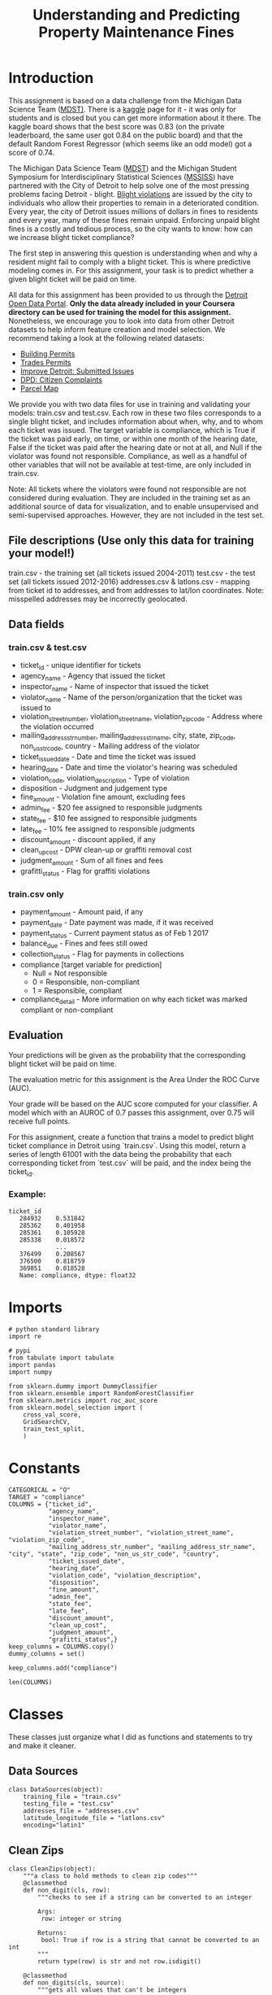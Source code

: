 #+TITLE: Understanding and Predicting Property Maintenance Fines

* Introduction
This assignment is based on a data challenge from the Michigan Data Science Team ([[http://midas.umich.edu/mdst/][MDST)]]. There is a [[https://inclass.kaggle.com/c/detroit-blight-ticket-compliance][kaggle]] page for it - it was only for students and is closed but you can get more information about it there. The kaggle board shows that the best score was 0.83 (on the private leaderboard, the same user got 0.84 on the public board) and that the default Random Forest Regressor (which seems like an odd model) got a score of 0.74.

The Michigan Data Science Team ([[http://midas.umich.edu/mdst/][MDST]]) and the Michigan Student Symposium for Interdisciplinary Statistical Sciences ([[https://sites.lsa.umich.edu/mssiss/][MSSISS]]) have partnered with the City of Detroit to help solve one of the most pressing problems facing Detroit - blight. [[http://www.detroitmi.gov/How-Do-I/Report/Blight-Complaint-FAQs][Blight violations]] are issued by the city to individuals who allow their properties to remain in a deteriorated condition. Every year, the city of Detroit issues millions of dollars in fines to residents and every year, many of these fines remain unpaid. Enforcing unpaid blight fines is a costly and tedious process, so the city wants to know: how can we increase blight ticket compliance?

The first step in answering this question is understanding when and why a resident might fail to comply with a blight ticket. This is where predictive modeling comes in. For this assignment, your task is to predict whether a given blight ticket will be paid on time.

All data for this assignment has been provided to us through the [[https://data.detroitmi.gov/][Detroit Open Data Portal]]. **Only the data already included in your Coursera directory can be used for training the model for this assignment.** Nonetheless, we encourage you to look into data from other Detroit datasets to help inform feature creation and model selection. We recommend taking a look at the following related datasets:

 - [[https://data.detroitmi.gov/Property-Parcels/Building-Permits/xw2a-a7tf][Building Permits]]
 - [[https://data.detroitmi.gov/Property-Parcels/Trades-Permits/635b-dsgv][Trades Permits]]
 - [[https://data.detroitmi.gov/Government/Improve-Detroit-Submitted-Issues/fwz3-w3yn][Improve Detroit: Submitted Issues]]
 - [[https://data.detroitmi.gov/Public-Safety/DPD-Citizen-Complaints-2016/kahe-efs3][DPD: Citizen Complaints]]
 - [[https://data.detroitmi.gov/Property-Parcels/Parcel-Map/fxkw-udwf][Parcel Map]]

We provide you with two data files for use in training and validating your models: train.csv and test.csv. Each row in these two files corresponds to a single blight ticket, and includes information about when, why, and to whom each ticket was issued. The target variable is compliance, which is True if the ticket was paid early, on time, or within one month of the hearing date, False if the ticket was paid after the hearing date or not at all, and Null if the violator was found not responsible. Compliance, as well as a handful of other variables that will not be available at test-time, are only included in train.csv.

Note: All tickets where the violators were found not responsible are not considered during evaluation. They are included in the training set as an additional source of data for visualization, and to enable unsupervised and semi-supervised approaches. However, they are not included in the test set.

** File descriptions (Use only this data for training your model!)
 
     train.csv - the training set (all tickets issued 2004-2011)
     test.csv - the test set (all tickets issued 2012-2016)
     addresses.csv & latlons.csv - mapping from ticket id to addresses, and from addresses to lat/lon coordinates. 
      Note: misspelled addresses may be incorrectly geolocated.
 
** Data fields
*** train.csv & test.csv
 
    - ticket_id - unique identifier for tickets
    - agency_name - Agency that issued the ticket
    - inspector_name - Name of inspector that issued the ticket
    - violator_name - Name of the person/organization that the ticket was issued to
    - violation_street_number, violation_street_name, violation_zip_code - Address where the violation occurred
    - mailing_address_str_number, mailing_address_str_name, city, state, zip_code, non_us_str_code, country - Mailing address of the violator
    - ticket_issued_date - Date and time the ticket was issued
    - hearing_date - Date and time the violator's hearing was scheduled
    - violation_code, violation_description - Type of violation
    - disposition - Judgment and judgement type
    - fine_amount - Violation fine amount, excluding fees
    - admin_fee - $20 fee assigned to responsible judgments
    - state_fee - $10 fee assigned to responsible judgments
    - late_fee - 10% fee assigned to responsible judgments
    - discount_amount - discount applied, if any
    - clean_up_cost - DPW clean-up or graffiti removal cost
    - judgment_amount - Sum of all fines and fees
    - grafitti_status - Flag for graffiti violations
     
*** train.csv only

    - payment_amount - Amount paid, if any
    - payment_date - Date payment was made, if it was received
    - payment_status - Current payment status as of Feb 1 2017
    - balance_due - Fines and fees still owed
    - collection_status - Flag for payments in collections
    - compliance [target variable for prediction] 
      -  Null = Not responsible
      -  0 = Responsible, non-compliant
      -  1 = Responsible, compliant
    - compliance_detail - More information on why each ticket was marked compliant or non-compliant

** Evaluation

Your predictions will be given as the probability that the corresponding blight ticket will be paid on time.

The evaluation metric for this assignment is the Area Under the ROC Curve (AUC). 

Your grade will be based on the AUC score computed for your classifier. A model which with an AUROC of 0.7 passes this assignment, over 0.75 will receive full points.

For this assignment, create a function that trains a model to predict blight ticket compliance in Detroit using `train.csv`. Using this model, return a series of length 61001 with the data being the probability that each corresponding ticket from `test.csv` will be paid, and the index being the ticket_id.
 
*** Example:
#+BEGIN_EXAMPLE
     ticket_id
        284932    0.531842
        285362    0.401958
        285361    0.105928
        285338    0.018572
                  ...
        376499    0.208567
        376500    0.818759
        369851    0.018528
        Name: compliance, dtype: float32
#+END_EXAMPLE

* Imports

#+BEGIN_SRC ipython :session blight :results none
# python standard library
import re

# pypi
from tabulate import tabulate
import pandas
import numpy

from sklearn.dummy import DummyClassifier
from sklearn.ensemble import RandomForestClassifier
from sklearn.metrics import roc_auc_score
from sklearn.model_selection import (
    cross_val_score,
    GridSearchCV,
    train_test_split,
    )
#+END_SRC

* Constants

#+BEGIN_SRC ipython :session blight :results none
CATEGORICAL = "O"
TARGET = "compliance"
COLUMNS = {"ticket_id",
           "agency_name",
           "inspector_name",
           "violator_name",
           "violation_street_number", "violation_street_name", "violation_zip_code",
           "mailing_address_str_number", "mailing_address_str_name", "city", "state", "zip_code", "non_us_str_code", "country",
           "ticket_issued_date",
           "hearing_date",
           "violation_code", "violation_description",
           "disposition",
           "fine_amount",
           "admin_fee",
           "state_fee",
           "late_fee",
           "discount_amount",
           "clean_up_cost",
           "judgment_amount",
           "grafitti_status",}
keep_columns = COLUMNS.copy()
dummy_columns = set()
#+END_SRC

#+BEGIN_SRC ipython :session blight :results none
keep_columns.add("compliance")
#+END_SRC

#+BEGIN_SRC ipython :session blight
len(COLUMNS)
#+END_SRC

#+RESULTS:
: 27

* Classes
  These classes just organize what I did as functions and statements to try and make it cleaner.
** Data Sources
#+BEGIN_SRC ipython :session blight :results none
class DataSources(object):
    training_file = "train.csv"
    testing_file = "test.csv"
    addresses_file = "addresses.csv"
    latitude_longitude_file = "latlons.csv"
    encoding="latin1"
#+END_SRC
** Clean Zips
#+BEGIN_SRC ipython :session blight :results none
class CleanZips(object):
    """a class to hold methods to clean zip codes"""
    @classmethod
    def non_digit(cls, row):
        """checks to see if a string can be converted to an integer

        Args:
         row: integer or string

        Returns:
         bool: True if row is a string that cannot be converted to an int
        """
        return type(row) is str and not row.isdigit()

    @classmethod
    def non_digits(cls, source):
        """gets all values that can't be integers

        Args:
         Series: data with zip-codes to check
        Returns:
         Series: zip-codes that can't be integers
        """
        return source.zip_code[source.zip_code.apply(cls.non_digit)]

    @classmethod
    def strip_suffix(cls, row):
        """strips anything following a '-' (including the dash)
        
        Args:
         row: something that might have a suffix to strip_suffix
        Returns:
         int or str: row without '-'
        """
        if type(row) is str and "-" in row:
            row = row.split("-")[0]
        return row

    @classmethod
    def convert_to_int(cls, row):
        """tries to convert entry to integer

        Args:
         row (str | int): thing to convert
        
        Returns:
         int | str: row as integer or original string if it can't be converted
        """
        try:
            row = int(row)
        except ValueError:
            pass
        return row

    @classmethod
    def strip_and_convert(cls, source):
        """strips '-' suffixes from strings and converts them to integers

        Args:
         source (DataFrame): data with 'zip_code' column

        Returns:
         DataFrame: data with whatever zip codes could be converted to integers
        """
        source["zip_code"] = source.zip_code.apply(cls.strip_suffix)
        source["zip_code"] = source.zip_code.apply(cls.convert_to_int)
        return source

    @classmethod
    def to_zero(cls, row):
        """converts any strings to 0"""
        if type(row) is str:
            row = 0
        return row

    @classmethod
    def apply_zeros(cls, source):
        """converts all zip codes that are strings to zero"""
        source["zip_code"] = source.zip_code.apply(cls.to_zero)
        return source

    @classmethod
    def clean(cls, source):
        """cleans the zip-codes in the source"""
        source = cls.strip_and_convert(source)
        source = cls.apply_zeros(source)
        return source
#+END_SRC
** Clean Timestamps
#+BEGIN_SRC ipython :session blight :results none
class CleanTimestamps(object):
    """converts timestamp columns to unix epoch-times
    """
    columns = ("hearing_date", "ticket_issued_date")

    @classmethod
    def to_timestamp(cls, column, source):
        """convert the column to a unix epoch timestamp
        
        Args:
         column (str): name of the column to convert
         source (DataFrame): data with the column to convert
        
        Returns:
         DataFrame: the converted data frame
        """
        source[column] = pandas.to_datetime(source[column])
        source[column] = source[column].apply(lambda row: row.timestamp())
        return source

    @classmethod
    def clean(cls, source):
        """converts the source's columns to timestamps

        Args:
         source (DataFrame): data with date columns
        """
        for column in cls.columns:
            source = cls.to_timestamp(column, source)
        return
#+END_SRC
** Add Latitude and Longitude
#+BEGIN_SRC ipython :session blight :results none
class AddLatitudeLongitude(object):
    """adds the latitude and longitude

    Args:
     source (object): holder of the address and lat/lon data source names
     common_column (str): name of column to use when merging with other data
    """
    zip_pattern = re.compile(r"\s\d+$")

    def __init__(self, source=DataSources, common_column="ticket_id"):
        self.source = source
        self.common_column = common_column
        self._addresses = None
        self._latitude_longitude = None
        self._merged = None
        return

    @property
    def addresses(self):
        """the address data

        Returns:
         DataFrame: data mapping ticket_id to address
        """
        if self._addresses is None:
            self._addresses = pandas.read_csv(self.source.addresses_file)
            self._addresses = self.strip_zip(self._addresses)
            assert len(self.zip_rows(self._addresses)) == 0
        return self._addresses

    @property
    def latitude_longitude(self):
        """the latitude and longitude data
        
        Returns:
         DataFrame: data mapping address to latitude and longitude
        """
        if self._latitude_longitude is None:
            self._latitude_longitude = pandas.read_csv(
                self.source.latitude_longitude_file)
            self._latitude_longitude.dropna(subset=["lat", "lon"], inplace=True)
            assert not self._latitude_longitude.lat.hasnans
            assert not self._latitude_longitude.lon.hasnans
            self._latitude_longitude = self.strip_zip(self._latitude_longitude)
            assert len(self.zip_rows(self._latitude_longitude)) == 0
            self._latitude_longitude = (self._latitude_longitude
                                        .drop_duplicates(subset=["address"]))
        return self._latitude_longitude

    @property
    def merged(self):
        """addresses and latitude/longitude merged

        Returns:
         DataFrame: data with ticket_id, address, lat, and lon
        """
        if self._merged is None:
            self._merged = pandas.merge(self.addresses, self.latitude_longitude,
                                        on="address")
            assert sum(self._merged.duplicated(subset="ticket_id")) == 0
        return self._merged

    def has_zip(self, row):
        """checks if the row has a zip code

        Args:
         row (str): entry to check
        Returns:
         bool: True if there are digits at the end of the row
        """
        return self.zip_pattern.search(row) is not None

    def zip_rows(self, source):
        """gets the rows with zip codes

        Args:
         source (DataFrame): data with 'address' column

        Returns:
         DataFrame: rows from the source that have a zip code
        """
        return source[source.address.apply(self.has_zip)]

    def strip_zip(self, source):
        """removes zip-codes from addresses

        Args:
         source (DataFrame): data with 'address' column to process
        """
        source["address"] = source.address.replace(self.zip_pattern, "",
                                                   regex=True)
        return source

    def __call__(self, source):
        """adds latitude and longitude to the data

        Args:
         source (DataFrame): data with ticket_id to match to latitude/longitude

        Returns:
         DataFrame: source with added latitude and longitude
        """
        source = pandas.merge(source, self.merged, on=self.common_column)
        return source
#+END_SRC
** Add Dummies
#+BEGIN_SRC ipython :session blight :results none
class AddDummies(object):
    """class to add dummy columns

    Args:
     training (DataFrame): data ready to add dummies to
     testing (DataFrame): data with same columns as testing
    """
    columns = ["agency_name", "inspector_name", "country", "violation_code",
               "disposition"]
    def __init__(self, training, testing):
        self.training = training
        self.testing = testing
        self._testing_start = None
        self._concatenated = None
        self._with_dummies = None
        self._training_with_dummies = None
        self._testing_with_dummies = None
        return

    @property
    def testing_start(self):
        """the index of the row in concatenated data where testing starts

        Returns:
         int: index to start testing data in concatenated data
        """
        if self._testing_start is None:
            self._testing_start = len(self.training)
        return self._testing_start

    @property
    def concatenated(self):
        """concatenated training and testing set
        
        Returns:
         DataFrame: testing concatenated to end of training
        """
        if self._concatenated is None:
            self._concatenated = pandas.concat(objs=[self.training,
                                                     self.testing], axis=0)
        return self._concatenated

    @property
    def with_dummies(self):
        """concatenated data with dummy variables added

        Returns:
         DataFrame: concatenaded data with dummy variables
        """
        if self._with_dummies is None:
            self._with_dummies = pandas.get_dummies(self.concatenated,
                                                    columns=self.columns)
        return self._with_dummies

    @property
    def training_with_dummies(self):
        """the training data with dummy variables"""
        if self._training_with_dummies is None:
            self._training_with_dummies = self.with_dummies[:self.testing_start]
            assert len(self._training_with_dummies) == len(self.training)
        return self._training_with_dummies

    @property
    def testing_with_dummies(self):
        """the testing data with dummy variables"""
        if self._testing_with_dummies is None:
            self._testing_with_dummies = self.with_dummies[self.testing_start:]
            assert len(self._testing_with_dummies) == len(self.testing)
        return self._testing_with_dummies
#+END_SRC

** Cleaned Data
#+BEGIN_SRC ipython :session blight :results none
class CleanedData(object):
    """loads and cleans the data sets

    Args:
     columns (set): columns common to both training and testing
     target_column (str): the prediction target
     sources (object): class with the strings to load the data
    """
    def __init__(self, columns=COLUMNS, target_column="compliance",
                 sources=DataSources):
        self.columns = columns
        self.target_column = target_column
        self.sources = DataSources
        self._training = None
        self._testing = None
        self._keep_columns = None
        self._drop_nas = None
        self._add_latitude_longitude = None
        self._labels = None
        return

    @property
    def add_latitude_longitude(self):
        """callable to add latitude and longitude to data"""
        if self._add_latitude_longitude is None:
            self._add_latitude_longitude = AddLatitudeLongitude()
        return self._add_latitude_longitude

    @property
    def keep_columns(self):
        """set of columns to keep (without target added)"""
        if self._keep_columns is None:
            self._keep_columns = self.columns.copy()
            for column in ("violator_name", "violation_street_number",
                           "violation_street_name", "violation_zip_code",
                           "mailing_address_str_number",
                           "mailing_address_str_name", "city", "state",
                           "non_us_str_code", "grafitti_status",
                           "violation_description", "ticket_id"):
                self._keep_columns.remove(column)
            self._keep_columns.add("lat")
            self._keep_columns.add("lon")
        return self._keep_columns

    @property
    def drop_nas(self):
        """list of columns to drop NaNs from"""
        if self._drop_nas is None:
            self._drop_nas = ["compliance", "zip_code", "hearing_date",
            "fine_amount"]
        return self._drop_nas
                

    @property
    def training(self):
        """The original training set

        This will only include the columns common to both traning and testing
        sets plus the target

        Returns:
         DataFrame: the given training data set
        """
        if self._training is None:
            self._training = pandas.read_csv(DataSources.training_file,
                                             encoding=DataSources.encoding)
            columns = self.columns.copy()
            columns.add(self.target_column)
            self._training = self._training[list(columns)]
            self._training.dropna(subset=self.drop_nas, inplace=True)
            self._training = self.clean_source(self._training)
            keep_columns = self.keep_columns.copy()
            keep_columns.add(self.target_column)
            self._training = self._training[list(keep_columns)]
            # we need to keep the labels with the training data while dropping
            # rows, but it will mess it up if we don't split them up before
            # using the data
            self._labels = self._training[self.target_column]
            del self._training[self.target_column]
        return self._training

    @property
    def labels(self):
        """the labels for the training data
        
        Warning:
         as a side effect this will delete 'compliance' from the training data
        """
        if self._labels is None:
            self._labels = self.training[self.target_column]
            del self._training[self.target_column]
        return self._labels

    @property
    def testing(self):
        """the original testing set

        Returns:
         DataFrame: the given testing set
        """
        if self._testing is None:
            self._testing = pandas.read_csv(DataSources.testing_file)
            drop_nas = self.drop_nas[:]
            drop_nas.remove(self.target_column)
            self._testing.dropna(subset=drop_nas, inplace=True)
            self._testing = self.clean_source(self._testing)
            self._testing = self._testing[list(self.keep_columns)]
        return self._testing

    def clean_source(self, source):
        """does the cleaning for the given data-frame
        
        Warning:
         Because there's a merge done, you have to use the returned frame

        Returns:
         DataFrame: transformed data
        """
        CleanZips.clean(source)
        assert len(CleanZips.non_digits(source)) == 0
        CleanTimestamps.clean(source)
        source = self.add_latitude_longitude(source)
        return source
#+END_SRC

* Loading The Data

  Although the training-set has additional columns, I'm only going to use the columns that are in both the training and testing sets.

There are non-ascii characters (or at least one anyway) so I'll use /latin1/ as the encoding (otherwise it throws an error). In addition, if the data has already been loaded once, I'm going to pickle it to (hopefully) save some time when loading the data.

#+BEGIN_SRC ipython :session blight
training = pandas.read_csv(DataSources.training_file, encoding=DataSources.encoding)
training = training[list(keep_columns)]
training.shape
#+END_SRC

#+RESULTS:
| 250306 | 28 |

#+BEGIN_SRC ipython :session blight
testing = pandas.read_csv(DataSources.testing_file)
testing.shape
#+END_SRC

#+RESULTS:
| 61001 | 27 |

#+BEGIN_SRC ipython :session blight
all(training.columns[:-1] == testing.columns)
#+END_SRC

#+RESULTS:
: False

So both data sets have the same columns, other than the /compliance/ column which is our target.

#+BEGIN_SRC ipython :session blight :results output
if training.compliance.hasnans:
    has_nans = training[training.compliance.isnull()]
    print(has_nans.shape)
#+END_SRC

#+RESULTS:
: (90426, 28)

According to the data description those who were found not responsible had a null-value in the compliance and won't be considered in the test-set, so we should get rid of them.

#+BEGIN_SRC ipython :session blight
training_cleaned = training.dropna(subset=["compliance"])
training_cleaned.shape
#+END_SRC

#+RESULTS:
| 159880 | 28 |

#+BEGIN_SRC ipython :session blight
training_cleaned.shape[0]/training.shape[0]
#+END_SRC

#+RESULTS:
: 0.6387381844622182

We lost around 36% of the data - well, not lost since they didn't really belong there in the first place. Before we split the training data into the input and label sets we need to see if there are other values that need to be taken care of.


#+BEGIN_SRC ipython :session blight :results output
def print_nans(data=training_cleaned):
    columns = (column for column in data.columns if data[column].hasnans)
    for column in columns:
        print("Han NaNs: {0} ({1})".format(column, data[column].isnull().sum()))
    return
print_nans()
#+END_SRC

#+RESULTS:
: Han NaNs: mailing_address_str_number (2558)
: Han NaNs: violator_name (26)
: Han NaNs: hearing_date (227)
: Han NaNs: grafitti_status (159880)
: Han NaNs: mailing_address_str_name (3)
: Han NaNs: violation_zip_code (159880)
: Han NaNs: zip_code (1)
: Han NaNs: non_us_str_code (159877)
: Han NaNs: state (84)

#+BEGIN_SRC ipython :session blight :results output
print_nans(testing)
#+END_SRC

#+RESULTS:
#+begin_example
Han NaNs: violator_name (28)
Han NaNs: violation_zip_code (36977)
Han NaNs: mailing_address_str_number (1014)
Han NaNs: mailing_address_str_name (3)
Han NaNs: city (1)
Han NaNs: state (331)
Han NaNs: zip_code (3)
Han NaNs: non_us_str_code (61001)
Han NaNs: hearing_date (2197)
Han NaNs: grafitti_status (58780)
#+end_example

I don't imagine the =violator_name= variable would make a difference (unless there are only a few people committing all the violations) but the location data and other data seems like it would be useful. The =violation_sip_code=, =non_us_str_code=, and =graffiti_status= seem problematic - are they all (or nearly all) NaN?).

*** Violator Name

#+BEGIN_SRC ipython :session blight
len(training.violator_name.value_counts())
#+END_SRC

#+RESULTS:
: 119992

It seems like there'd be too many names to create dummy variables, and presumably most of them would just have one citation per name. How significant are the top 100 violators?

#+BEGIN_SRC ipython :session blight
sum(training.violator_name.value_counts()[:100])/len(training)
#+END_SRC

#+RESULTS:
: 0.036858884725096484

Even the top 100 violators only make up 4 percent of the names, I think this should be dropped.

#+BEGIN_SRC ipython :session blight :results none
keep_columns.remove("violator_name")
#+END_SRC

*** Violation Zip Code

#+BEGIN_SRC ipython :session blight
training.violation_zip_code.value_counts()
#+END_SRC

#+RESULTS:
: Series([], Name: violation_zip_code, dtype: int64)

Strangely, the =violation_zip_code= column is empty... This might explain why the latitude and longitude for the addresses are given.

#+BEGIN_SRC bash
head -n 2 addresses.csv
#+END_SRC

#+RESULTS:
| ticket_id | address                |
|     22056 | 2900 tyler, Detroit MI |

#+BEGIN_SRC bash
head -n 2 latlons.csv
#+END_SRC   

#+RESULTS:
| address                                |       lat |        lon |
| 4300 rosa parks blvd, Detroit MI 48208 | 42.346169 | -83.079962 |

So it looks like we have to use the ticket-id to get the address (or we could create it ourselves form the =violator_street_name= and =violator_street_number= columns) and either map it to the zip code or latitude and longitude in the =latlons.csv= file. Since the formats look mostly the same, I think it would be easier to use the =address.csv= file rather than use the "violator" columns, so they can be deleted.

#+BEGIN_SRC ipython :session blight :results none
for column in ("violation_street_number", "violation_street_name", "violation_zip_code"):
    keep_columns.remove(column)
#+END_SRC

*** Mailing addresses

I'm guessing the street information for the owner's mailing addresses won't be as useful as just the zip code so I'll delete them and the state information.

#+BEGIN_SRC ipython :session blight :results none
for column in ("mailing_address_str_number", "mailing_address_str_name", "city", "state"):
    keep_columns.remove(column)
#+END_SRC

There was one missing zip code so we should remove that.

#+BEGIN_SRC ipython :session blight
training_cleaned.dropna(subset=["zip_code"], inplace=True)
training_cleaned.zip_code.describe()
#+END_SRC

#+RESULTS:
: count     159879
: unique      4622
: top        48221
: freq        4524
: Name: zip_code, dtype: object

To get the dummy variables we're going to need to concatenate the training and test set so we should make sure that if we keep a variable that we alter, we do the same thing to both sets.

#+BEGIN_SRC ipython :session blight
testing.dropna(subset=["zip_code"], inplace=True)
testing.zip_code.describe()
#+END_SRC

#+RESULTS:
: count     60998
: unique     2900
: top       48235
: freq       2330
: Name: zip_code, dtype: object

It looks like at least some of the zip-codes are interpreted as strings. There is, unfortunately at least one dashed value (92637-2854) as well as some crazy looking ones ("ME9, 7QR UK"). 

#+BEGIN_SRC ipython :session blight :results none
def non_digits(entry):
    return type(entry) is str and not entry.isdigit()
#+END_SRC

#+BEGIN_SRC ipython :session blight :results none
def non_digit_zips(source):
    return source.zip_code[source.zip_code.apply(non_digits)]
#+END_SRC

#+BEGIN_SRC ipython :session blight
len(non_digit_zips(training_cleaned))
#+END_SRC

#+RESULTS:
: 74

#+BEGIN_SRC ipython :session blight
len(non_digit_zips(testing))
#+END_SRC

#+RESULTS:
: 164

Most of them are labled as being in the USA So I don't know why they're like this. Most of them look like they use the extended zip-code format so either the suffix should be concatenated or dropped. Of the zip codes that are integers, 46 of them have more than the usual 5 digits, so the majority of the zip codes probably won't match if they're concatenated, I'll strip off the right-hand sides.


#+BEGIN_SRC ipython :session blight :results none
def strip_suffix(entry):
    if type(entry) is str and "-" in entry:
        entry = entry.split("-")[0]
    return entry
#+END_SRC

#+BEGIN_SRC ipython :session blight :results none
def convert_to_int(entry):
    if type(entry) is str:
        try:
            entry = int(entry)
        except ValueError:
            pass
    return entry
#+END_SRC

#+BEGIN_SRC ipython :session blight :results none
def strip_and_convert(source):
    source["zip_code"] = source.zip_code.apply(strip_suffix)
    source["zip_code"] = source.zip_code.apply(convert_to_int)
    return source
#+END_SRC

#+BEGIN_SRC ipython :session blight
len(training_cleaned[training_cleaned.zip_code.apply(lambda x: type(x) is str and "-" in x)])
#+END_SRC

#+RESULTS:
: 55

#+BEGIN_SRC ipython :session blight :results none
training_cleaned = strip_and_convert(training_cleaned)
testing = strip_and_convert(testing)
#+END_SRC

#+BEGIN_SRC ipython :session blight :results output
print(len(non_digit_zips(training_cleaned)))
print(len(non_digit_zips(testing)))
#+END_SRC

#+RESULTS:
: 23
: 48

#+BEGIN_SRC ipython :session blight
non_digit_zips(training_cleaned)
#+END_SRC

#+RESULTS:
#+begin_example
150494        N8N3N1
160652        L4E3V8
186126       L5N 3H5
191245       SE 770X
193547          Deli
203041        M9W6C9
203042        M9W6C9
203043        M9W6C9
211755        V4W2R7
212864        V4W2R7
212865        V4W2R7
216927           T3H
218804        SE78H2
220656      ME9, 7QR
220657      ME9, 7QR
222230        POAIZO
223243    ME9,7QR UK
223807        M3L1Z2
226609         M3C1L
226610         M3C1L
232768        LOE1RD
236075       NSW2029
244227        N9A2H9
Name: zip_code, dtype: object
#+end_example

I don't know what to do with these. I think there's too many zip codes to make them into dummy variables.

#+BEGIN_SRC ipython :session blight
training_cleaned.compliance[training_cleaned.zip_code.apply(non_digits)].value_counts()
#+END_SRC

#+RESULTS:
: 0.0    22
: 1.0     1
: Name: compliance, dtype: int64

If this was a 50-50 split I would probably just drop it, but I'll keep it and set the values to 0.

#+BEGIN_SRC ipython :session blight :results none
def to_zero(entry):
    if type(entry) is str:
        entry = 0
    return entry
#+END_SRC

#+BEGIN_SRC ipython :session blight :results none
def apply_zeros(source):
    source["zip_code"] = source.zip_code.apply(to_zero)
    return source
#+END_SRC

#+BEGIN_SRC ipython :session blight :results none
training_cleaned = apply_zeros(training_cleaned)
assert len(non_digit_zips(training_cleaned)) == 0
#+END_SRC

#+BEGIN_SRC ipython :session blight :results none
testing = apply_zeros(testing)
assert len(non_digit_zips(testing)) == 0
#+END_SRC

**** Non US Street Codes
There are a lot of missing =non_us_str_code= values.

#+BEGIN_SRC ipython :session blight
training.non_us_str_code.value_counts()
#+END_SRC

#+RESULTS:
: ONTARIO, Canada    2
: , Australia        1
: Name: non_us_str_code, dtype: int64

So, there were only three cases where the owner had a foreign mailing address, this should be dropped.

#+BEGIN_SRC ipython :session blight :results none
keep_columns.remove("non_us_str_code")
#+END_SRC

*** Hearing Date

#+BEGIN_SRC ipython :session blight
training.hearing_date.describe()
#+END_SRC

#+RESULTS:
: count                  237815
: unique                   6222
: top       2005-12-22 10:30:00
: freq                      622
: Name: hearing_date, dtype: object

This seems like there are too many to convert into dummy variables.

#+BEGIN_SRC ipython :session blight 
training.hearing_date.head()
#+END_SRC

#+RESULTS:
: 0    2005-03-21 10:30:00
: 1    2005-05-06 13:30:00
: 2    2005-03-29 10:30:00
: 3                    NaN
: 4    2005-03-29 10:30:00
: Name: hearing_date, dtype: object

But at the same time, there are much less than the total number of rows.

#+BEGIN_SRC ipython :session blight
len(training.hearing_date.value_counts())/len(training)
#+END_SRC

#+RESULTS:
: 0.02485757432902128

So maybe instead I could keep it by converting it to unix timestamps. First we have to remove the NaNs.

#+BEGIN_SRC ipython :session blight :results none
training_cleaned.dropna(subset=["hearing_date"], inplace=True)
testing.dropna(subset=["hearing_date"], inplace=True)
#+END_SRC


#+BEGIN_SRC ipython :session blight :results none
def to_timestamp(column, source):
    """convert the column to a unix epoch timestamp

    Args:
     column (str): name of the column to convert
     source (DataFrame): data with the column to convert

    Returns:
     DataFrame: the converted data frame
    """
    source[column] = pandas.to_datetime(source[column])
    source[column] = source[column].apply(lambda row: row.timestamp())
    return source
#+END_SRC

#+BEGIN_SRC ipython :session blight
training_cleaned = to_timestamp("hearing_date", training_cleaned)
training_cleaned.hearing_date.describe()
#+END_SRC

#+RESULTS:
: count    1.596530e+05
: mean     1.205810e+09
: std      5.674849e+07
: min      1.106845e+09
: 25%      1.156889e+09
: 50%      1.202409e+09
: 75%      1.248365e+09
: max      1.479834e+09
: Name: hearing_date, dtype: float64

#+BEGIN_SRC ipython :session blight
testing = to_timestamp("hearing_date", testing)
testing.hearing_date.describe()
#+END_SRC

#+RESULTS:
: count    5.880100e+04
: mean     1.420012e+09
: std      4.346113e+07
: min      1.326992e+09
: 25%      1.385491e+09
: 50%      1.428352e+09
: 75%      1.456943e+09
: max      1.485380e+09
: Name: hearing_date, dtype: float64

*** Fine Amount

#+BEGIN_SRC ipython :session blight
training_cleaned.fine_amount.describe()
#+END_SRC

#+RESULTS:
: count    159653.000000
: mean        356.836095
: std         675.527243
: min           0.000000
: 25%         200.000000
: 50%         250.000000
: 75%         250.000000
: max       10000.000000
: Name: fine_amount, dtype: float64

This seems like an important case and there's only one missing instance so I'll drop it.

#+BEGIN_SRC ipython :session blight :results none
training_cleaned.dropna(subset=["fine_amount"], inplace=True)
#+END_SRC

The testing set isn't missing any values.

*** Grafitti

#+BEGIN_SRC ipython :session blight
training_cleaned.grafitti_status.value_counts()
#+END_SRC

#+RESULTS:
: Series([], Name: grafitti_status, dtype: int64)

It looks like the grafitti status can be dropped without effect.

#+BEGIN_SRC ipython :session blight :results none
keep_columns.remove("grafitti_status")
#+END_SRC

That should be it for the NaN cases.

#+BEGIN_SRC ipython :session blight :results output
print_nans(training_cleaned)
#+END_SRC

#+RESULTS:
: Han NaNs: mailing_address_str_number (2550)
: Han NaNs: violator_name (26)
: Han NaNs: grafitti_status (159653)
: Han NaNs: mailing_address_str_name (3)
: Han NaNs: violation_zip_code (159653)
: Han NaNs: non_us_str_code (159650)
: Han NaNs: state (84)

Not quite, I never removed the columns that I wanted to drop. Are there any others to drop as well?

#+BEGIN_SRC ipython :session blight
keep_columns
#+END_SRC

#+RESULTS:
| admin_fee | agency_name | clean_up_cost | compliance | country | discount_amount | disposition | fine_amount | hearing_date | inspector_name | judgment_amount | late_fee | state_fee | ticket_id | ticket_issued_date | violation_code | violation_description | zip_code |

*** Agency Name   

#+BEGIN_SRC ipython :session blight
training_cleaned.agency_name.describe()
#+END_SRC

#+RESULTS:
: count                                             159653
: unique                                                 5
: top       Buildings, Safety Engineering & Env Department
: freq                                               95800
: Name: agency_name, dtype: object

There's only five agencies so this seems reasonable to create dummy variables.

#+BEGIN_SRC ipython :session blight :results none
dummy_columns.add("agency_name")
#+END_SRC

*** Inspector Name

#+BEGIN_SRC ipython :session blight
training_cleaned.inspector_name.describe()
#+END_SRC

#+RESULTS:
: count           159653
: unique             159
: top       Morris, John
: freq             11604
: Name: inspector_name, dtype: object

I don't know that I see how this would matter, but maybe some are more aggressive in issuing citations. This should be kept.

#+BEGIN_SRC ipython :session blight :results none
dummy_columns.add("inspector_name")
#+END_SRC

#+BEGIN_SRC ipython :session blight
training_cleaned.country.value_counts()
#+END_SRC

#+RESULTS:
: USA     159642
: Cana         6
: Aust         2
: Egyp         2
: Germ         1
: Name: country, dtype: int64

I'm guessing this will end up not being useful, since they're pretty much all in the USA, but I'll keep it for now.

#+BEGIN_SRC ipython :session blight :results none
dummy_columns.add("country")
#+END_SRC

*** Ticket Issued Date

#+BEGIN_SRC ipython :session blight
training_cleaned.ticket_issued_date.describe()
#+END_SRC

#+RESULTS:
: count                  159653
: unique                  68037
: top       2007-12-21 09:00:00
: freq                       60
: Name: ticket_issued_date, dtype: object

This should be converted to a timestamp.

#+BEGIN_SRC ipython :session blight :results none
training_cleaned = to_timestamp("ticket_issued_date", training_cleaned)
testing = to_timestamp("ticket_issued_date", testing)
#+END_SRC

*** Violation Code

#+BEGIN_SRC ipython :session blight
training_cleaned.violation_code.describe()
#+END_SRC

#+RESULTS:
: count        159653
: unique          189
: top       9-1-36(a)
: freq          64364
: Name: violation_code, dtype: object

It'd be better if there weren't so many, but this seems like it might be important.

#+BEGIN_SRC ipython :session blight :results none
dummy_columns.add("violation_code")
#+END_SRC

*** Violation Description

This seems like it would be redundant with the =violation_code=.

#+BEGIN_SRC ipython :session blight
training_cleaned.violation_description.describe()
#+END_SRC

#+RESULTS:
: count                                                159653
: unique                                                  207
: top       Failure of owner to obtain certificate of comp...
: freq                                                  64364
: Name: violation_description, dtype: object

Oddly there's more unique descriptions than codes, suggesting that there's more variance. I'll leave it in, but it seems like this should go. Actually I just re-read the introduction and this isn't supposed to be in the data. Better remove it.

#+BEGIN_SRC ipython :session blight :results none
keep_columns.remove("violation_description")
#+END_SRC

*** Disposition

#+BEGIN_SRC ipython :session blight
training_cleaned.disposition.describe()
#+END_SRC

#+RESULTS:
: count                     159653
: unique                         4
: top       Responsible by Default
: freq                      138234
: Name: disposition, dtype: object

There's only four so I'll keep it.

#+BEGIN_SRC ipython :session blight :results none
dummy_columns.add("disposition")
#+END_SRC

*** Fine Amount

#+BEGIN_SRC ipython :session blight
training_cleaned.fine_amount.describe()
#+END_SRC

#+RESULTS:
: count    159653.000000
: mean        356.836095
: std         675.527243
: min           0.000000
: 25%         200.000000
: 50%         250.000000
: 75%         250.000000
: max       10000.000000
: Name: fine_amount, dtype: float64

I'm assuming that anything to do with money will be important so I'll leave them in

** Removing the Unwanted Columns

#+BEGIN_SRC ipython :session blight :results output
training_cleaned = training_cleaned[list(keep_columns)]
print(training_cleaned.columns)
print(training_cleaned.shape)
#+END_SRC

#+RESULTS:
: Index(['country', 'clean_up_cost', 'hearing_date', 'judgment_amount',
:        'late_fee', 'ticket_issued_date', 'admin_fee', 'disposition',
:        'zip_code', 'fine_amount', 'ticket_id', 'discount_amount',
:        'agency_name', 'compliance', 'state_fee', 'inspector_name',
:        'violation_code'],
:       dtype='object')
: (159653, 17)

** Addresses
   To understand the impact of the missing address data we should probably figure out what the address and latitude and longitude data gives us.

#+BEGIN_SRC ipython :session blight :results output raw :exports both
addresses = pandas.read_csv(DataSources.addresses_file)
print(tabulate(addresses.head(n=1), headers='keys', tablefmt='orgtbl'))
#+END_SRC

#+RESULTS:
|   | ticket_id | address                |
|---+-----------+------------------------|
| 0 |     22056 | 2900 tyler, Detroit MI |

#+BEGIN_SRC ipython :session blight
addresses.shape
#+END_SRC   

#+RESULTS:
| 311307 | 2 |

#+BEGIN_SRC ipython :session blight :results output
for column in addresses.columns:
    if addresses[column].hasnans:
        print(column)
#+END_SRC

#+RESULTS:

So there's no missing data in the addresses.

#+BEGIN_SRC ipython :session blight :results output
in_detroit = addresses.apply(lambda row: "Detroit" not in row.address, axis=1)
not_detroit = addresses[in_detroit]
print(not_detroit.shape)
#+END_SRC

#+RESULTS:
: (0, 2)

So all the addresses are in detroit (which is what you'd expect, but I thought I'd double-check). 

#+RESULTS:
| 159854 | 16 |

#+BEGIN_SRC ipython :session blight :results output raw :exports both
print(tabulate(x_train.head(n=1), headers="keys", tablefmt="orgtbl"))
#+END_SRC

#+RESULTS:
|        | ticket_issued_date | zip_code | judgment_amount |      lon | clean_up_cost | state_fee | hearing_date | late_fee | discount_amount |     lat | fine_amount | admin_fee | violation_code_19410901 | violation_code_19420901 | violation_code_19450901 | violation_code_19830901 | violation_code_19840901 | violation_code_19850901 | violation_code_19910901 | violation_code_20130901 | violation_code_20160901 | violation_code_20180901 | violation_code_22-2-16 | violation_code_22-2-17 | violation_code_22-2-17(a) | violation_code_22-2-18 | violation_code_22-2-20 | violation_code_22-2-21(a) | violation_code_22-2-21(b) | violation_code_22-2-22 | violation_code_22-2-22(a) | violation_code_22-2-23 | violation_code_22-2-38 | violation_code_22-2-41 | violation_code_22-2-41(b) | violation_code_22-2-42 | violation_code_22-2-42(b) | violation_code_22-2-43 | violation_code_22-2-44 | violation_code_22-2-45 | violation_code_22-2-48(a) | violation_code_22-2-48(b) | violation_code_22-2-49 | violation_code_22-2-49(a) | violation_code_22-2-49(b) | violation_code_22-2-49(c) | violation_code_22-2-49(d) | violation_code_22-2-53 | violation_code_22-2-55 | violation_code_22-2-56 | violation_code_22-2-61 | violation_code_22-2-83 | violation_code_22-2-83(a)(b)(c) | violation_code_22-2-83(a)(c) | violation_code_22-2-83(b) | violation_code_22-2-83(c) | violation_code_22-2-83(d) | violation_code_22-2-83(d)(e) | violation_code_22-2-83(e) | violation_code_22-2-84 (DO NOT USE | violation_code_22-2-84(a) | violation_code_22-2-84(a)(1)(2)(4) | violation_code_22-2-84(b)(1) | violation_code_22-2-84(b)(3) | violation_code_22-2-85 | violation_code_22-2-87 | violation_code_22-2-87(a) | violation_code_22-2-88 | violation_code_22-2-88(a) | violation_code_22-2-88(b) | violation_code_22-2-91 | violation_code_22-2-92 | violation_code_22-2-93 | violation_code_22-2-94 | violation_code_22-2-96 | violation_code_22-2-97 | violation_code_22-2-97(b) | violation_code_22-3-2 | violation_code_61-100.0100 | violation_code_61-101.0100/32.0066 | violation_code_61-102.0100/32.0066 | violation_code_61-103.0100/32.0031 | violation_code_61-103.0100/32.0066 | violation_code_61-104.0100 | violation_code_61-104.0100/32.0066 | violation_code_61-111.0100/32.0066 | violation_code_61-112.0100/32.0066 | violation_code_61-114.0100 | violation_code_61-118.0100/32.0066 | violation_code_61-119.0100/32.0066 | violation_code_61-120.0100/32.0066 | violation_code_61-121.0100/32.0066 | violation_code_61-13-102 | violation_code_61-130.0000/130.0400 | violation_code_61-130.0000/130.0500 | violation_code_61-14-175 | violation_code_61-4-32 | violation_code_61-4-33 | violation_code_61-4-35 | violation_code_61-4-37 | violation_code_61-45.0000/45.0800 | violation_code_61-47.0000/47.0108 | violation_code_61-5-14 (9) | violation_code_61-5-18 | violation_code_61-5-19 | violation_code_61-5-20 | violation_code_61-5-21 | violation_code_61-63.0100 | violation_code_61-63.0500 | violation_code_61-63.0600 | violation_code_61-8-127 | violation_code_61-8-27 | violation_code_61-8-47 | violation_code_61-80.0100 | violation_code_61-81.0100/32.0066 | violation_code_61-81.0100/32.0076B | violation_code_61-81.0100/45.0807 | violation_code_61-82.0100/32.0031 | violation_code_61-82.0100/32.0066 | violation_code_61-83.0100/32.0031 | violation_code_61-83.0100/32.0066 | violation_code_61-83.0100/45.0807 | violation_code_61-84.0100/32.0066 | violation_code_61-84.0100/45.0807 | violation_code_61-85.0100/32.0066 | violation_code_61-86.0100/32.0066 | violation_code_61-86.0100/32.0076B | violation_code_61-86.0100/45.0807 | violation_code_61-90.0100 | violation_code_9-1-101 | violation_code_9-1-102 | violation_code_9-1-103 (a) or (b) | violation_code_9-1-103(C) | violation_code_9-1-104 | violation_code_9-1-105 | violation_code_9-1-106 | violation_code_9-1-107 | violation_code_9-1-108 | violation_code_9-1-109 | violation_code_9-1-110(a) | violation_code_9-1-110(b) | violation_code_9-1-111 | violation_code_9-1-111(a) | violation_code_9-1-111(b) | violation_code_9-1-112 | violation_code_9-1-113 | violation_code_9-1-12(b) | violation_code_9-1-201(a) | violation_code_9-1-201(b) | violation_code_9-1-202 | violation_code_9-1-203 | violation_code_9-1-204 | violation_code_9-1-205 | violation_code_9-1-206 | violation_code_9-1-207 | violation_code_9-1-208 | violation_code_9-1-209 | violation_code_9-1-210 | violation_code_9-1-211 | violation_code_9-1-212 | violation_code_9-1-213 | violation_code_9-1-214 | violation_code_9-1-216 | violation_code_9-1-218 | violation_code_9-1-219 | violation_code_9-1-220 | violation_code_9-1-221 | violation_code_9-1-301 | violation_code_9-1-303 | violation_code_9-1-304 | violation_code_9-1-305 | violation_code_9-1-306 | violation_code_9-1-307 | violation_code_9-1-308 | violation_code_9-1-309 | violation_code_9-1-310 | violation_code_9-1-311 | violation_code_9-1-331 | violation_code_9-1-332 | violation_code_9-1-333 | violation_code_9-1-351 | violation_code_9-1-352 | violation_code_9-1-353(1) | violation_code_9-1-353(2) | violation_code_9-1-354 | violation_code_9-1-355 | violation_code_9-1-36(a) | violation_code_9-1-36(c) | violation_code_9-1-36(d) | violation_code_9-1-375 | violation_code_9-1-377 | violation_code_9-1-405 | violation_code_9-1-406 | violation_code_9-1-43(a) - (Dwellin | violation_code_9-1-43(a) - (Stories | violation_code_9-1-43(a) - (Structu | violation_code_9-1-432(a) | violation_code_9-1-434 | violation_code_9-1-439 | violation_code_9-1-440 | violation_code_9-1-441 | violation_code_9-1-441(a) | violation_code_9-1-442 | violation_code_9-1-443(a) | violation_code_9-1-443(b) | violation_code_9-1-444 | violation_code_9-1-45(b) | violation_code_9-1-45(c) | violation_code_9-1-46(a) | violation_code_9-1-462(a) | violation_code_9-1-464 | violation_code_9-1-465 | violation_code_9-1-468 | violation_code_9-1-469 | violation_code_9-1-471 | violation_code_9-1-474 | violation_code_9-1-476 | violation_code_9-1-477 | violation_code_9-1-478 | violation_code_9-1-50 (e) | violation_code_9-1-50(a) | violation_code_9-1-50(b) | violation_code_9-1-502 | violation_code_9-1-503 | violation_code_9-1-81(a) | violation_code_9-1-81(b) | violation_code_9-1-81(e) | violation_code_9-1-82(b) | violation_code_9-1-82(d) - (Buildin | violation_code_9-1-82(d) - (Dwellin | violation_code_9-1-82(d) - (Structu | violation_code_9-1-83 - (Building 5 | violation_code_9-1-83 - (Dwelling) | violation_code_9-1-83 - (Structures | disposition_Responsible (Fine Waived) by Admis | disposition_Responsible (Fine Waived) by Deter | disposition_Responsible - Compl/Adj by Default | disposition_Responsible - Compl/Adj by Determi | disposition_Responsible by Admission | disposition_Responsible by Default | disposition_Responsible by Determination | disposition_Responsible by Dismissal | inspector_name_Addison, Michael | inspector_name_Ahmad, Muna I | inspector_name_Anderson, Trevis | inspector_name_Anding, Dwight | inspector_name_Anding, Tania | inspector_name_Askew, Marcus | inspector_name_BENNETT, MARGARET | inspector_name_BOWLES, TIFFANI | inspector_name_Baker, Kenneth | inspector_name_Barber, Robert | inspector_name_Barela, Ralph | inspector_name_Baumgardner, Robert P | inspector_name_Baxendale, Daniel | inspector_name_Bell, Maydell | inspector_name_Bennett, Margaret | inspector_name_Berendt, Raymond | inspector_name_Berry, Roberto | inspector_name_Bickers-Holmes, Amanda | inspector_name_Black, Norma | inspector_name_Blue, Abraham | inspector_name_Bomar, Isaiah | inspector_name_Borden, Kenyetta | inspector_name_Bou, Jeffrey | inspector_name_Brackett, Ross | inspector_name_Brinkley, Kevin | inspector_name_Brooks, Eric | inspector_name_Brown, Della | inspector_name_Buchanan, Daryl | inspector_name_Buckman, Keith | inspector_name_Bullock, Shannon | inspector_name_Burks, Colette | inspector_name_Burson, Joseph | inspector_name_Bush, Wesley | inspector_name_CROTTEAU, LOUIS | inspector_name_Carroll, Frank | inspector_name_Carver, Gharian | inspector_name_Cato, Valesta | inspector_name_Chacko, Moncy | inspector_name_Chambers, Kevin | inspector_name_Choukourian, Michael | inspector_name_Clark, Marcel | inspector_name_Cole, Chris | inspector_name_Coleman, Lanetha | inspector_name_Coleman, Robert | inspector_name_Copty, Anton | inspector_name_Cox, Timothy | inspector_name_Crawford, Kenneth | inspector_name_Crowder, Michael | inspector_name_Curtis, Audrey | inspector_name_Danielson, Keith D | inspector_name_Dantzler, Jay | inspector_name_Davis, Darlene | inspector_name_DeRamer, Andrew | inspector_name_Dean, Jered | inspector_name_Dean, Keith L | inspector_name_Deberardino, Robert | inspector_name_Devaney, John | inspector_name_Doetsch, James | inspector_name_Doonan, Christopher | inspector_name_Dorsette, Harold | inspector_name_Duda, Nathan | inspector_name_Duncan, Shawn | inspector_name_ELLARD, EVERETT | inspector_name_Evans, Marilyn | inspector_name_FLEMINGS, SAMUEL | inspector_name_Forte, Laurie | inspector_name_Fountain, Michael | inspector_name_Frazier, Willie | inspector_name_Freeman, Carl | inspector_name_Frinkley, Elaine | inspector_name_Fulks, Matthew g | inspector_name_Funchess, Mitchell | inspector_name_Gailes, Orbie J | inspector_name_Gaines, DeAndre | inspector_name_Gaines, Deborah | inspector_name_Gardner, Arthur | inspector_name_Gibson, Christopher | inspector_name_Glavac, Douglas | inspector_name_Glinton, Simeon | inspector_name_Graham, Albert | inspector_name_Granberry, Aisha B | inspector_name_Gray, Paul | inspector_name_HUMMER, HARRY | inspector_name_Hagan, John | inspector_name_Hammond, Detra F | inspector_name_Harris, Rickey | inspector_name_Havard, Jacqueline | inspector_name_Hawkins, Brad L | inspector_name_Hayes, Billy J | inspector_name_Hill, Eric | inspector_name_Hischke, William | inspector_name_Holbrook, Kevin | inspector_name_Houston, Doris | inspector_name_Ibrahim, Ramez | inspector_name_Jackson, Sophia | inspector_name_Johnson, Clifford | inspector_name_Johnson, Darnell | inspector_name_Johnson, Lois | inspector_name_Johnson, Valentina | inspector_name_Jones, Billy | inspector_name_Jones, Derron M | inspector_name_Jones, Leah | inspector_name_Jordan, Tiffany | inspector_name_Karwowski, Stephen | inspector_name_Kelly, Kerry | inspector_name_Kent, Gerald | inspector_name_Keys, Edna | inspector_name_King, Herman | inspector_name_Langston, Yolanda | inspector_name_Lee, Charles | inspector_name_Legge, Gerald | inspector_name_Lewis, Velinda | inspector_name_Lockhart, Phil | inspector_name_Loftis, Gary | inspector_name_Long, Phil | inspector_name_Lusk, Gertrina | inspector_name_Lvey, Heather | inspector_name_MILLER, JAMES | inspector_name_Madajczyk, Christian | inspector_name_Madrigal, Michael | inspector_name_Malone, Melanie | inspector_name_Manley, Charles | inspector_name_Maples, Joseph | inspector_name_Mathis, Marlena | inspector_name_Matthews, Delos | inspector_name_May, Tanya | inspector_name_McCants, Angela | inspector_name_McCary, Peggy | inspector_name_McClain, Melvin | inspector_name_McDonald, Jessica | inspector_name_Miller, Eric | inspector_name_Mitchell, Lawrence J | inspector_name_Montgomery-Coit, Kimberlye | inspector_name_Moore, David | inspector_name_Moradiya, Rajesh | inspector_name_Morris, John | inspector_name_Morrow, Geoffrey | inspector_name_Neville, Joseph | inspector_name_Nichols, Douglas | inspector_name_O'Neal, Claude | inspector_name_O'Neal, Donnavon | inspector_name_O'Neil, Vincent T | inspector_name_OBannon, James | inspector_name_Otis, Joseph D | inspector_name_Paylor, Ava | inspector_name_Pickens, William | inspector_name_Pickett, Tracine | inspector_name_Pierson, Kevin | inspector_name_Purifoy, Lawrence | inspector_name_Quarello, Christopher | inspector_name_ROBINSON, DANYELL | inspector_name_Reilly, David | inspector_name_Rhodes, James | inspector_name_Richardson, Shannon | inspector_name_Robins, Shawne | inspector_name_Rogers, Johnnie | inspector_name_Rose, Aaron | inspector_name_Rushin, Arthur | inspector_name_Russ, Kenneth | inspector_name_SIEJUTT, JOHN P | inspector_name_Samaan, Neil J | inspector_name_Sanders, Glen | inspector_name_Schuman, Randy | inspector_name_Serda, Susan | inspector_name_Shah , Kumarpal | inspector_name_Shah, Peenal | inspector_name_Sharpe, Anthony | inspector_name_Shimko, James | inspector_name_Sievers, Mark | inspector_name_Siller, Gregory | inspector_name_Simpson, Bernard | inspector_name_Sims, Jevon | inspector_name_Sims, Martinzie | inspector_name_Sloane, Bennie J | inspector_name_Smith, Brittany | inspector_name_Smith, Louis | inspector_name_Smith, Melvin | inspector_name_Snyder, Derrell | inspector_name_Solomon, Joseph | inspector_name_Spann, Damon | inspector_name_Sparks, Monica | inspector_name_Sparks, William | inspector_name_Stanford, Elton | inspector_name_Steele, Jonathan | inspector_name_Stephens, Leeray | inspector_name_Stewart-Brown, Mamie | inspector_name_Stokes, Harold | inspector_name_Straughter, Rogers | inspector_name_Talbert, Reginald | inspector_name_Taylor, Kata-Ante | inspector_name_Taylor, Letitia | inspector_name_Taylor, Moreno | inspector_name_Thomas, Don | inspector_name_Thomas, Duane | inspector_name_Thornton, Vaughn | inspector_name_Tidwell, Rhonda | inspector_name_Traylor, Alva | inspector_name_Treanor, John J | inspector_name_Trzos, William | inspector_name_Wade, Aubrey | inspector_name_Wade, Lonnie | inspector_name_Walter, Joseph | inspector_name_Ward, Todd | inspector_name_Watkins, Michelle | inspector_name_Watson, Jerry | inspector_name_Wilcox, Valerie | inspector_name_Wilkins, Rolland W | inspector_name_Williams, Cecila | inspector_name_Williams, Darrin | inspector_name_Williams, Dennis E | inspector_name_Williamson, Lillett | inspector_name_Winton, Rickelle | inspector_name_Womack, Nathaniel | inspector_name_Woodall, Joseph | inspector_name_Wright, Donnie | inspector_name_Zawislak, Norbet | inspector_name_Zizi, Josue | agency_name_Buildings, Safety Engineering & Env Department | agency_name_Department of Public Works | agency_name_Detroit Police Department | agency_name_Health Department | agency_name_Neighborhood City Halls | country_Aust | country_Cana | country_Egyp | country_Germ | country_USA |
|--------+--------------------+----------+-----------------+----------+---------------+-----------+--------------+----------+-----------------+---------+-------------+-----------+-------------------------+-------------------------+-------------------------+-------------------------+-------------------------+-------------------------+-------------------------+-------------------------+-------------------------+-------------------------+------------------------+------------------------+---------------------------+------------------------+------------------------+---------------------------+---------------------------+------------------------+---------------------------+------------------------+------------------------+------------------------+---------------------------+------------------------+---------------------------+------------------------+------------------------+------------------------+---------------------------+---------------------------+------------------------+---------------------------+---------------------------+---------------------------+---------------------------+------------------------+------------------------+------------------------+------------------------+------------------------+---------------------------------+------------------------------+---------------------------+---------------------------+---------------------------+------------------------------+---------------------------+------------------------------------+---------------------------+------------------------------------+------------------------------+------------------------------+------------------------+------------------------+---------------------------+------------------------+---------------------------+---------------------------+------------------------+------------------------+------------------------+------------------------+------------------------+------------------------+---------------------------+-----------------------+----------------------------+------------------------------------+------------------------------------+------------------------------------+------------------------------------+----------------------------+------------------------------------+------------------------------------+------------------------------------+----------------------------+------------------------------------+------------------------------------+------------------------------------+------------------------------------+--------------------------+-------------------------------------+-------------------------------------+--------------------------+------------------------+------------------------+------------------------+------------------------+-----------------------------------+-----------------------------------+----------------------------+------------------------+------------------------+------------------------+------------------------+---------------------------+---------------------------+---------------------------+-------------------------+------------------------+------------------------+---------------------------+-----------------------------------+------------------------------------+-----------------------------------+-----------------------------------+-----------------------------------+-----------------------------------+-----------------------------------+-----------------------------------+-----------------------------------+-----------------------------------+-----------------------------------+-----------------------------------+------------------------------------+-----------------------------------+---------------------------+------------------------+------------------------+-----------------------------------+---------------------------+------------------------+------------------------+------------------------+------------------------+------------------------+------------------------+---------------------------+---------------------------+------------------------+---------------------------+---------------------------+------------------------+------------------------+--------------------------+---------------------------+---------------------------+------------------------+------------------------+------------------------+------------------------+------------------------+------------------------+------------------------+------------------------+------------------------+------------------------+------------------------+------------------------+------------------------+------------------------+------------------------+------------------------+------------------------+------------------------+------------------------+------------------------+------------------------+------------------------+------------------------+------------------------+------------------------+------------------------+------------------------+------------------------+------------------------+------------------------+------------------------+------------------------+------------------------+---------------------------+---------------------------+------------------------+------------------------+--------------------------+--------------------------+--------------------------+------------------------+------------------------+------------------------+------------------------+-------------------------------------+-------------------------------------+-------------------------------------+---------------------------+------------------------+------------------------+------------------------+------------------------+---------------------------+------------------------+---------------------------+---------------------------+------------------------+--------------------------+--------------------------+--------------------------+---------------------------+------------------------+------------------------+------------------------+------------------------+------------------------+------------------------+------------------------+------------------------+------------------------+---------------------------+--------------------------+--------------------------+------------------------+------------------------+--------------------------+--------------------------+--------------------------+--------------------------+-------------------------------------+-------------------------------------+-------------------------------------+-------------------------------------+------------------------------------+-------------------------------------+------------------------------------------------+------------------------------------------------+------------------------------------------------+------------------------------------------------+--------------------------------------+------------------------------------+------------------------------------------+--------------------------------------+---------------------------------+------------------------------+---------------------------------+-------------------------------+------------------------------+------------------------------+----------------------------------+--------------------------------+-------------------------------+-------------------------------+------------------------------+--------------------------------------+----------------------------------+------------------------------+----------------------------------+---------------------------------+-------------------------------+---------------------------------------+-----------------------------+------------------------------+------------------------------+---------------------------------+-----------------------------+-------------------------------+--------------------------------+-----------------------------+-----------------------------+--------------------------------+-------------------------------+---------------------------------+-------------------------------+-------------------------------+-----------------------------+--------------------------------+-------------------------------+--------------------------------+------------------------------+------------------------------+--------------------------------+-------------------------------------+------------------------------+----------------------------+---------------------------------+--------------------------------+-----------------------------+-----------------------------+----------------------------------+---------------------------------+-------------------------------+-----------------------------------+------------------------------+-------------------------------+--------------------------------+----------------------------+------------------------------+------------------------------------+------------------------------+-------------------------------+------------------------------------+---------------------------------+-----------------------------+------------------------------+--------------------------------+-------------------------------+---------------------------------+------------------------------+----------------------------------+--------------------------------+------------------------------+---------------------------------+---------------------------------+-----------------------------------+--------------------------------+--------------------------------+--------------------------------+--------------------------------+------------------------------------+--------------------------------+--------------------------------+-------------------------------+-----------------------------------+---------------------------+------------------------------+----------------------------+---------------------------------+-------------------------------+-----------------------------------+--------------------------------+-------------------------------+---------------------------+---------------------------------+--------------------------------+-------------------------------+-------------------------------+--------------------------------+----------------------------------+---------------------------------+------------------------------+-----------------------------------+-----------------------------+--------------------------------+----------------------------+--------------------------------+-----------------------------------+-----------------------------+-----------------------------+---------------------------+-----------------------------+----------------------------------+-----------------------------+------------------------------+-------------------------------+-------------------------------+-----------------------------+---------------------------+-------------------------------+------------------------------+------------------------------+-------------------------------------+----------------------------------+--------------------------------+--------------------------------+-------------------------------+--------------------------------+--------------------------------+---------------------------+--------------------------------+------------------------------+--------------------------------+----------------------------------+-----------------------------+-------------------------------------+-------------------------------------------+-----------------------------+---------------------------------+-----------------------------+---------------------------------+--------------------------------+---------------------------------+-------------------------------+---------------------------------+----------------------------------+-------------------------------+-------------------------------+----------------------------+---------------------------------+---------------------------------+-------------------------------+----------------------------------+--------------------------------------+----------------------------------+------------------------------+------------------------------+------------------------------------+-------------------------------+--------------------------------+----------------------------+-------------------------------+------------------------------+--------------------------------+-------------------------------+------------------------------+-------------------------------+-----------------------------+--------------------------------+-----------------------------+--------------------------------+------------------------------+------------------------------+--------------------------------+---------------------------------+----------------------------+--------------------------------+---------------------------------+--------------------------------+-----------------------------+------------------------------+--------------------------------+--------------------------------+-----------------------------+-------------------------------+--------------------------------+--------------------------------+---------------------------------+---------------------------------+-------------------------------------+-------------------------------+-----------------------------------+----------------------------------+----------------------------------+--------------------------------+-------------------------------+----------------------------+------------------------------+---------------------------------+--------------------------------+------------------------------+--------------------------------+-------------------------------+-----------------------------+-----------------------------+-------------------------------+---------------------------+----------------------------------+------------------------------+--------------------------------+-----------------------------------+---------------------------------+---------------------------------+-----------------------------------+------------------------------------+---------------------------------+----------------------------------+--------------------------------+-------------------------------+---------------------------------+----------------------------+------------------------------------------------------------+----------------------------------------+---------------------------------------+-------------------------------+-------------------------------------+--------------+--------------+--------------+--------------+-------------|
| 104010 |        1.22149e+09 |    48205 |             305 | -82.9864 |             0 |        10 |  1.22946e+09 |       25 |               0 | 42.4185 |         250 |        20 |                       0 |                       0 |                       0 |                       0 |                       0 |                       0 |                       0 |                       0 |                       0 |                       0 |                      0 |                      0 |                         0 |                      0 |                      0 |                         0 |                         0 |                      0 |                         0 |                      0 |                      0 |                      0 |                         0 |                      0 |                         0 |                      0 |                      0 |                      0 |                         0 |                         0 |                      0 |                         0 |                         0 |                         0 |                         0 |                      0 |                      0 |                      0 |                      0 |                      0 |                               0 |                            0 |                         0 |                         0 |                         0 |                            0 |                         0 |                                  0 |                         0 |                                  0 |                            0 |                            0 |                      0 |                      0 |                         0 |                      0 |                         0 |                         0 |                      0 |                      0 |                      0 |                      0 |                      0 |                      0 |                         0 |                     0 |                          0 |                                  0 |                                  0 |                                  0 |                                  0 |                          0 |                                  0 |                                  0 |                                  0 |                          0 |                                  0 |                                  0 |                                  0 |                                  0 |                        0 |                                   0 |                                   0 |                        0 |                      0 |                      0 |                      0 |                      0 |                                 0 |                                 0 |                          0 |                      0 |                      0 |                      0 |                      0 |                         0 |                         0 |                         0 |                       0 |                      0 |                      0 |                         0 |                                 0 |                                  0 |                                 0 |                                 0 |                                 0 |                                 0 |                                 0 |                                 0 |                                 0 |                                 0 |                                 0 |                                 0 |                                  0 |                                 0 |                         0 |                      0 |                      0 |                                 0 |                         0 |                      0 |                      0 |                      0 |                      0 |                      0 |                      0 |                         0 |                         0 |                      0 |                         0 |                         0 |                      0 |                      0 |                        0 |                         0 |                         0 |                      0 |                      0 |                      0 |                      0 |                      0 |                      0 |                      0 |                      0 |                      0 |                      0 |                      0 |                      0 |                      0 |                      0 |                      0 |                      0 |                      0 |                      0 |                      0 |                      0 |                      0 |                      0 |                      0 |                      0 |                      0 |                      0 |                      0 |                      0 |                      0 |                      0 |                      0 |                      0 |                      0 |                         0 |                         0 |                      0 |                      0 |                        1 |                        0 |                        0 |                      0 |                      0 |                      0 |                      0 |                                   0 |                                   0 |                                   0 |                         0 |                      0 |                      0 |                      0 |                      0 |                         0 |                      0 |                         0 |                         0 |                      0 |                        0 |                        0 |                        0 |                         0 |                      0 |                      0 |                      0 |                      0 |                      0 |                      0 |                      0 |                      0 |                      0 |                         0 |                        0 |                        0 |                      0 |                      0 |                        0 |                        0 |                        0 |                        0 |                                   0 |                                   0 |                                   0 |                                   0 |                                  0 |                                   0 |                                              0 |                                              0 |                                              0 |                                              0 |                                    0 |                                  1 |                                        0 |                                    0 |                               0 |                            0 |                               0 |                             0 |                            0 |                            0 |                                0 |                              0 |                             0 |                             0 |                            0 |                                    0 |                                0 |                            0 |                                0 |                               0 |                             0 |                                     0 |                           0 |                            0 |                            0 |                               0 |                           0 |                             0 |                              0 |                           0 |                           0 |                              0 |                             0 |                               0 |                             0 |                             0 |                           0 |                              0 |                             0 |                              0 |                            0 |                            0 |                              0 |                                   0 |                            0 |                          0 |                               0 |                              0 |                           0 |                           0 |                                0 |                               0 |                             0 |                                 0 |                            0 |                             0 |                              0 |                          0 |                            0 |                                  0 |                            0 |                             0 |                                  0 |                               0 |                           0 |                            0 |                              0 |                             0 |                               0 |                            0 |                                0 |                              0 |                            0 |                               0 |                               0 |                                 0 |                              0 |                              0 |                              0 |                              0 |                                  0 |                              0 |                              0 |                             0 |                                 0 |                         0 |                            0 |                          0 |                               0 |                             0 |                                 0 |                              0 |                             0 |                         0 |                               0 |                              0 |                             0 |                             0 |                              0 |                                0 |                               0 |                            0 |                                 0 |                           0 |                              0 |                          0 |                              0 |                                 0 |                           0 |                           0 |                         0 |                           0 |                                0 |                           0 |                            0 |                             0 |                             0 |                           0 |                         0 |                             0 |                            0 |                            0 |                                   0 |                                0 |                              0 |                              0 |                             0 |                              0 |                              0 |                         0 |                              0 |                            0 |                              0 |                                0 |                           0 |                                   0 |                                         0 |                           0 |                               0 |                           0 |                               0 |                              0 |                               0 |                             0 |                               0 |                                0 |                             0 |                             0 |                          0 |                               0 |                               0 |                             0 |                                0 |                                    0 |                                0 |                            0 |                            0 |                                  0 |                             0 |                              0 |                          0 |                             0 |                            0 |                              0 |                             0 |                            0 |                             0 |                           0 |                              0 |                           0 |                              0 |                            1 |                            0 |                              0 |                               0 |                          0 |                              0 |                               0 |                              0 |                           0 |                            0 |                              0 |                              0 |                           0 |                             0 |                              0 |                              0 |                               0 |                               0 |                                   0 |                             0 |                                 0 |                                0 |                                0 |                              0 |                             0 |                          0 |                            0 |                               0 |                              0 |                            0 |                              0 |                             0 |                           0 |                           0 |                             0 |                         0 |                                0 |                            0 |                              0 |                                 0 |                               0 |                               0 |                                 0 |                                  0 |                               0 |                                0 |                              0 |                             0 |                               0 |                          0 |                                                          1 |                                      0 |                                     0 |                             0 |                                   0 |            0 |            0 |            0 |            0 |           1 |
** Latitude and Longitude
#+BEGIN_SRC ipython :session blight
latitude_longitude = pandas.read_csv(DataSources.latitude_longitude_file)
latitude_longitude.head()
#+END_SRC   

#+RESULTS:
:                                   address        lat        lon
: 0  4300 rosa parks blvd, Detroit MI 48208  42.346169 -83.079962
: 1                14512 sussex, Detroit MI  42.394657 -83.194265
: 2                3456 garland, Detroit MI  42.373779 -82.986228
: 3                5787 wayburn, Detroit MI  42.403342 -82.957805
: 4              5766 haverhill, Detroit MI  42.407255 -82.946295


#+BEGIN_SRC ipython :session blight :results output
for column in latitude_longitude.columns:
    if latitude_longitude[column].hasnans:
        print(column, latitude_longitude[column].isnull().sum())
#+END_SRC

#+RESULTS:
: lat 7
: lon 7

#+BEGIN_SRC ipython :session blight
latitude_longitude[latitude_longitude.lat.isnull()]
#+END_SRC

#+RESULTS:
:                                        address  lat  lon
: 4126           12038 prairie, Detroit MI 482O4  NaN  NaN
: 10466               20424 bramford, Detroit MI  NaN  NaN
: 17293           6200 16th st, Detroit MI 482O8  NaN  NaN
: 34006            8325 joy rd, Detroit MI 482O4  NaN  NaN
: 55750   1201 elijah mccoy dr, Detroit MI 48208  NaN  NaN
: 74721                 8300 fordyce, Detroit MI  NaN  NaN
: 100359                 445 fordyce, Detroit MI  NaN  NaN

So, we should probably get rid of these.

#+BEGIN_SRC ipython :session blight :results none
latitude_longitude = latitude_longitude.dropna(subset=["lat", "lon"])
#+END_SRC

#+BEGIN_SRC ipython :session blight :results output
for column in latitude_longitude.columns:
    if latitude_longitude[column].hasnans:
        print(column, latitude_longitude[column].isnull().sum())
#+END_SRC

#+RESULTS:


Interestingly, neither the =train.csv= nor the =addresses.csv= files have the zip code, while the =latlons.csv= file expects the zip code to be part of (some of) the information given. To make them compatible I'll strip the zip-codes out of the latitude and longitude

#+BEGIN_SRC ipython :session blight :results none
zip_pattern = re.compile(r"\s\d+$")
def has_zip(row):
    return zip_pattern.search(row) is not None
#+END_SRC

#+BEGIN_SRC ipython :session blight :results none
def zip_counts(source):
    return source[source.address.apply(has_zip)]
#+END_SRC

#+BEGIN_SRC ipython :session blight
len(zip_counts(addresses))
#+END_SRC

#+RESULTS:
: 24018

#+BEGIN_SRC ipython :session blight
len(zip_counts(latitude_longitude))
#+END_SRC

#+RESULTS:
: 16199

Actually, it appears the addresses have even more zip codes than the latitude and longitude data does, but they're not equal so at least some of them won't match. I guess it's safest to strip the zip codes from both.

#+BEGIN_SRC ipython :session blight :results none
def strip_zip(source):
    source["address"] = source.address.replace(zip_pattern, "", regex=True)
    return source
#+END_SRC

#+BEGIN_SRC ipython :session blight :results none
latitude_longitude = strip_zip(latitude_longitude)
assert len(zip_counts(latitude_longitude)) == 0
#+END_SRC

#+BEGIN_SRC ipython :session blight :results none
addresses = strip_zip(addresses)
assert len(zip_counts(addresses)) == 0
#+END_SRC

For some reason, when I didn't put ~regex=True~ in there it missed some of the zip codes (but not all of them). Now lets try the merge. The default for =merge= is 'inner' so the merged data frame will have the intersecton of the two original frames.

#+BEGIN_SRC ipython :session blight :results output
print(len(addresses))
print(len(latitude_longitude))
#+END_SRC

#+RESULTS:
: 311307
: 121762

There are significantly more addresses than latitude/longitude data-points. Is this problematic?

#+BEGIN_SRC ipython :session blight :results output
address_merged = pandas.merge(addresses, latitude_longitude, on="address", how="inner")
print(len(address_merged))
print(address_merged.head(n=1))
#+END_SRC

#+RESULTS:
: 350401
:    ticket_id                 address        lat        lon
: 0      22056  2900 tyler, Detroit MI  42.390729 -83.124268


Okay so the data set is bigger than either of the original data-sets, which mean something unexpected happened. It should have been the size of the latitude_longitude set, since it's the smaller of the two.

#+BEGIN_SRC ipython :session blight
duplicated = latitude_longitude[latitude_longitude.duplicated(subset=["address"])].iloc[0].address
latitude_longitude[latitude_longitude.address==duplicated]
#+END_SRC

#+RESULTS:
:                      address        lat       lon
: 1132  6354 brace, Detroit MI  42.336898 -83.22273
: 1133  6354 brace, Detroit MI  42.336898 -83.22273


I'm guessing that in the original one of each duplicate had a zip code and the other didn't. In any case we need to remove the duplicate cases.

#+BEGIN_SRC ipython :session blight
duplicated = addresses[addresses.duplicated(subset=["address"])].iloc[0].address
addresses[addresses.address==duplicated]
#+END_SRC

#+RESULTS:
:         ticket_id                      address
: 7           18735  8228 mt elliott, Detroit MI
: 8           18733  8228 mt elliott, Detroit MI
: 104         18732  8228 mt elliott, Detroit MI
: 279393     330054  8228 mt elliott, Detroit MI

Actually, this tells a slightly different story. Some of the addresses have multiple tickets...

#+BEGIN_SRC ipython :session blight :results output
duplicated = address_merged[address_merged.duplicated(subset=["address"])].iloc[0].address
print(address_merged[address_merged.address==duplicated])
#+END_SRC

#+RESULTS:
:    ticket_id                 address        lat        lon
: 0      22056  2900 tyler, Detroit MI  42.390729 -83.124268
: 1      77242  2900 tyler, Detroit MI  42.390729 -83.124268
: 2      77243  2900 tyler, Detroit MI  42.390729 -83.124268
: 3     103945  2900 tyler, Detroit MI  42.390729 -83.124268
: 4     138219  2900 tyler, Detroit MI  42.390729 -83.124268
: 5     177558  2900 tyler, Detroit MI  42.390729 -83.124268

Why, though, are there more in the merged file than the address file?

#+BEGIN_SRC ipython :session blight
len(address_merged[address_merged.duplicated(subset=["ticket_id"])])
#+END_SRC

#+RESULTS:
: 39101

Somehow the merge ended up duplicating ticket IDs.

#+BEGIN_SRC ipython :session blight
sum(addresses.duplicated(subset=["ticket_id"]))
#+END_SRC

#+RESULTS:
: 0

Since there weren't any duplicates in the original =addresses= data set, removing them should fix it, although that seems to be the wrong way to do it.

#+BEGIN_SRC ipython :session blight :results output
address_merged = address_merged.drop_duplicates()
print(len(address_merged))
print(sum(address_merged.duplicated(subset=["ticket_id"])))
#+END_SRC

#+RESULTS:
: 312730
: 1430

So, we're closer, but what's going on?

#+BEGIN_SRC ipython :session blight
duplicated = address_merged[address_merged.duplicated(subset=["ticket_id"])].iloc[0]
address_merged[address_merged.ticket_id==duplicated.ticket_id]
#+END_SRC

#+RESULTS:
:     ticket_id                    address        lat        lon
: 35      18740  9500 van dyke, Detroit MI  42.428590 -83.024307
: 36      18740  9500 van dyke, Detroit MI  42.399279 -83.022481

Somehow the same ticket ID and address got mapped to two different latitudes and longitudes...

#+BEGIN_SRC ipython :session blight :results output
print(latitude_longitude[latitude_longitude.address=="9500 van dyke, Detroit MI"])
#+END_SRC

#+RESULTS:
:                          address        lat        lon
: 37300  9500 van dyke, Detroit MI  42.428590 -83.024307
: 81888  9500 van dyke, Detroit MI  42.399279 -83.022481

So, in some cases, the latitude/longitude data has different values for the same address... Detroit is crazy. It looks like the latitude-longitude data has to be de-duplicated, although I have no idea how to tell which is the correct version.

#+BEGIN_SRC ipython :session blight
latitude_longitude = latitude_longitude.drop_duplicates(subset=["address"])
sum(latitude_longitude.duplicated(subset="address"))
#+END_SRC

#+RESULTS:
: 0


#+BEGIN_SRC ipython :session blight
address_merged = pandas.merge(addresses, latitude_longitude, on="address", how="inner")
sum(address_merged.duplicated(subset="ticket_id"))
#+END_SRC

#+RESULTS:
: 0


#+BEGIN_SRC ipython :session blight :results none
keep_columns.add("lat")
keep_columns.add("lon")
#+END_SRC

Now we need to merge this back into the data.

#+BEGIN_SRC ipython :session blight
training_cleaned = pandas.merge(training_cleaned, address_merged, on="ticket_id")
training_cleaned.head(n=1)
#+END_SRC

#+RESULTS:
#+begin_example
   ticket_id  ticket_issued_date  zip_code country  judgment_amount  \
0      22056        1.079466e+09     60606     USA            305.0   

   compliance   inspector_name  clean_up_cost  state_fee  \
0         0.0  Sims, Martinzie            0.0       10.0   

                                      agency_name violation_code  \
0  Buildings, Safety Engineering & Env Department      9-1-36(a)   

              disposition  hearing_date  late_fee  discount_amount  \
0  Responsible by Default  1.111430e+09      25.0              0.0   

   fine_amount  admin_fee                 address        lat        lon  
0        250.0       20.0  2900 tyler, Detroit MI  42.390729 -83.124268  
#+end_example

#+BEGIN_SRC ipython :session blight
training_cleaned.shape
#+END_SRC

#+RESULTS:
| 159651 | 20 |

#+BEGIN_SRC ipython :session blight
testing = pandas.merge(testing, address_merged, on="ticket_id")
testing.head(n=1)
#+END_SRC

#+RESULTS:
#+begin_example
   ticket_id                 agency_name      inspector_name  \
0     284932  Department of Public Works  Granberry, Aisha B   

      violator_name  violation_street_number violation_street_name  \
0  FLUELLEN, JOHN A                  10041.0             ROSEBERRY   

  violation_zip_code mailing_address_str_number mailing_address_str_name  \
0                NaN                        141                ROSEBERRY   

      city    ...     admin_fee  state_fee  late_fee discount_amount  \
0  DETROIT    ...          20.0       10.0      20.0             0.0   

   clean_up_cost  judgment_amount grafitti_status  \
0            0.0            250.0             NaN   

                       address        lat        lon  
0  10041 roseberry, Detroit MI  42.407581 -82.986642  

[1 rows x 30 columns]
#+end_example

#+BEGIN_SRC ipython :session blight
testing.shape
#+END_SRC

#+RESULTS:
| 58797 | 30 |

** The final data-sets

#+BEGIN_SRC ipython :session blight :results none
keep_columns.remove("ticket_id")
test_columns = keep_columns.copy()
test_columns.remove("compliance")
testing = testing[list(test_columns)]
training_cleaned = training_cleaned[list(keep_columns)]
#+END_SRC

#+BEGIN_SRC ipython :session blight
training_cleaned.shape
#+END_SRC

#+RESULTS:
| 159651 | 18 |

#+BEGIN_SRC ipython :session blight
testing.shape
#+END_SRC   

#+RESULTS:
| 58797 | 17 |

#+BEGIN_SRC ipython :session blight :results output
print(testing.head(n=1))
print(training_cleaned.head(n=1))
#+END_SRC

#+RESULTS:
#+begin_example
   ticket_issued_date  zip_code country  judgment_amount        lon  \
0        1.325714e+09     48213     USA            250.0 -82.986642   

       inspector_name  clean_up_cost  state_fee                 agency_name  \
0  Granberry, Aisha B            0.0       10.0  Department of Public Works   

  violation_code             disposition  hearing_date  late_fee  \
0        22-2-61  Responsible by Default  1.326992e+09      20.0   

   discount_amount        lat  fine_amount  admin_fee  
0              0.0  42.407581        200.0       20.0  
   ticket_issued_date  zip_code country  judgment_amount        lon  \
0        1.079466e+09     60606     USA            305.0 -83.124268   

   compliance   inspector_name  clean_up_cost  state_fee  \
0         0.0  Sims, Martinzie            0.0       10.0   

                                      agency_name violation_code  \
0  Buildings, Safety Engineering & Env Department      9-1-36(a)   

              disposition  hearing_date  late_fee  discount_amount        lat  \
0  Responsible by Default  1.111430e+09      25.0              0.0  42.390729   

   fine_amount  admin_fee  
0        250.0       20.0  
#+end_example

*** A cleanup function
    Since org doesn't seem to have a "run only sections up to here" function (that I know of). I'm going to make a master cleanup class so that I can back up to this point without having to keep re-running the individual changes.



#+BEGIN_SRC ipython :session blight :results none
cleaned = CleanedData()
#+END_SRC

#+BEGIN_SRC ipython :session blight :results none
assert cleaned.testing.shape == testing.shape, \
    "{0} != {1}".format(cleaned.testing.shape, testing.shape)
#+END_SRC

#+BEGIN_SRC ipython :session blight :results none
assert cleaned.training.shape == training_cleaned.shape
#+END_SRC

* Adding dummies
   In order to use the categorical values we'll need to add dummy columns. Because there might be different values in the training and testing sets, we'll have to concatenate them first, but in order to split them afterwards we need to be able to know where the start of the testing data is.

#+BEGIN_SRC ipython :session blight :results output
print(training_cleaned.shape)
print(testing.shape)
#+END_SRC

#+RESULTS:
: (159651, 18)
: (58797, 17)

The training has a 'compliance' column, but the testing doesn't since you're going to upload it to find out how you did.

#+BEGIN_SRC ipython :session blight
testing_start = len(training_cleaned)
testing_start
#+END_SRC

#+RESULTS:
: 159651

It'll probably make it easier to get the labels out so that the testing data doesn't end up with an extra column.

#+BEGIN_SRC ipython :session blight :results none
labels = training_cleaned.compliance
del(training_cleaned["compliance"])
assert len(labels) == len(training_cleaned)
assert len(training_cleaned.columns) == len(testing.columns)
#+END_SRC

Now we concatenate the two data frames.


#+BEGIN_SRC ipython :session blight
concatenated = pandas.concat(objs=[training_cleaned, testing], axis=0)
concatenated.head(n=1)
#+END_SRC

#+RESULTS:
#+begin_example
   ticket_issued_date  zip_code country  judgment_amount        lon  \
0        1.079466e+09     60606     USA            305.0 -83.124268   

    inspector_name  clean_up_cost  state_fee  \
0  Sims, Martinzie            0.0       10.0   

                                      agency_name violation_code  \
0  Buildings, Safety Engineering & Env Department      9-1-36(a)   

              disposition  hearing_date  late_fee  discount_amount        lat  \
0  Responsible by Default  1.111430e+09      25.0              0.0  42.390729   

   fine_amount  admin_fee  
0        250.0       20.0  
#+end_example

#+BEGIN_SRC ipython :session blight :results none
with_dummies = pandas.get_dummies(concatenated, columns=dummy_columns)
#+END_SRC

#+BEGIN_SRC ipython :session blight
with_dummies.columns
#+END_SRC

#+RESULTS:
#+begin_example
Index(['ticket_issued_date', 'zip_code', 'judgment_amount', 'lon',
       'clean_up_cost', 'state_fee', 'hearing_date', 'late_fee',
       'discount_amount', 'lat',
       ...
       'agency_name_Buildings, Safety Engineering & Env Department',
       'agency_name_Department of Public Works',
       'agency_name_Detroit Police Department',
       'agency_name_Health Department', 'agency_name_Neighborhood City Halls',
       'country_Aust', 'country_Cana', 'country_Egyp', 'country_Germ',
       'country_USA'],
      dtype='object', length=469)
#+end_example

Now we need to separate the data back apart.

#+BEGIN_SRC ipython :session blight :results none
training_dummies = with_dummies[:testing_start]
testing_dummies = with_dummies[testing_start:]
assert len(training_cleaned) == len(training_dummies)
assert len(testing_dummies) == len(testing)
#+END_SRC

** Splitting the training data
   Now we can split the training data into training and testing data.

#+BEGIN_SRC ipython :session blight :results none
x_train, x_test, y_train, y_test = train_test_split(training_dummies, labels, test_size=0.2)
#+END_SRC

* The Data Revisited
  To make it easier (hopefully), I created some classes to group the data-creation together.

#+BEGIN_SRC ipython :session blight :results none
cleaned = CleanedData()
dummies = AddDummies(cleaned.training, cleaned.testing)
#+END_SRC

#+BEGIN_SRC ipython :session blight :results none
x_train, x_test, y_train, y_test = train_test_split(
    dummies.training_with_dummies,
    cleaned.labels)
#+END_SRC
* Blight Models
** Dummy Baseline
#+BEGIN_SRC ipython :session blight :results none
dummy_stratified = DummyClassifier(strategy="stratified")
dummy_most_frequent = DummyClassifier(strategy="most_frequent")
#+END_SRC

#+BEGIN_SRC ipython :session blight :results output
scores = cross_val_score(dummy_stratified, x_train, y_train, scoring="roc_auc",
                         cv=10)
print("Mean AUC: {0} +- {1:0.2f}".format(scores.mean(), 2 * scores.std()))
print("Median AUC: {0}".format(numpy.median(scores)))
#+END_SRC

#+RESULTS:
: Mean AUC: 0.4998592285174726 +- 0.01
: Median AUC: 0.49940731371860814

#+BEGIN_SRC ipython :session blight :results output
scores = cross_val_score(dummy_most_frequent, x_train, y_train, scoring="roc_auc",
                         cv=10)
print("Mean AUC: {0} +- {1:0.2f}".format(scores.mean(), 2 * scores.std()))
print("Median AUC: {0}".format(numpy.median(scores)))
#+END_SRC

#+RESULTS:
: Mean AUC: 0.5 +- 0.00
: Median AUC: 0.5

** Random Forest

#+BEGIN_SRC ipython :session blight :results none
forest_base = RandomForestClassifier()
sqrt_features = int(len(x_train.columns)**0.5)
#+END_SRC

#+BEGIN_SRC ipython :session blight :results none
forest_base.fit(x_train, y_train)
#+END_SRC

#+BEGIN_SRC ipython :session blight
predictions = forest_base.predict(x_test)
roc_auc_score(y_test, predictions)
#+END_SRC

#+RESULTS:
: 0.6511133047968543

#+BEGIN_SRC ipython :session blight :results none
param_grid = dict(n_estimators=range(10, 20),
                  max_features=range(sqrt_features-2, 2 + sqrt_features),)
forest = GridSearchCV(forest_base, param_grid, scoring="roc_auc", n_jobs=4,
                      cv=10)

#+END_SRC

#+BEGIN_SRC ipython :session blight
forest.fit(x_train, y_train)
#+END_SRC

#+RESULTS:
#+begin_example
GridSearchCV(cv=10, error_score='raise',
       estimator=RandomForestClassifier(bootstrap=True, class_weight=None, criterion='gini',
            max_depth=None, max_features='auto', max_leaf_nodes=None,
            min_impurity_split=1e-07, min_samples_leaf=1,
            min_samples_split=2, min_weight_fraction_leaf=0.0,
            n_estimators=10, n_jobs=1, oob_score=False, random_state=None,
            verbose=0, warm_start=False),
       fit_params={}, iid=True, n_jobs=4,
       param_grid={'n_estimators': range(10, 20), 'max_features': range(19, 23)},
       pre_dispatch='2*n_jobs', refit=True, return_train_score=True,
       scoring='roc_auc', verbose=0)
#+end_example

#+BEGIN_SRC ipython :session blight
forest.best_params_
#+END_SRC

#+RESULTS:
| max_features | : | 22 | n_estimators | : | 19 |

#+BEGIN_SRC ipython :session blight
forest.best_score_
#+END_SRC   

#+RESULTS:
: 0.7855610131289168

#+BEGIN_SRC ipython :session blight
forest.best_estimator_.predict_proba(dummies.testing_with_dummies)
#+END_SRC

#+RESULTS:
: array([[ 0.84210526,  0.15789474],
:        [ 1.        ,  0.        ],
:        [ 0.84210526,  0.15789474],
:        ..., 
:        [ 0.84210526,  0.15789474],
:        [ 0.84210526,  0.15789474],
:        [ 0.26315789,  0.73684211]])

* Submission Function
#+BEGIN_SRC ipython :session blight :results none
def blight_model():
    cleaned = CleanedData()
    dummies = AddDummies(cleaned.training, cleaned.testing)
    x_train, x_test, y_train, y_test = train_test_split(
        dummies.training_with_dummies,
        cleaned.labels)
    forest_base = RandomForestClassifier(n_estimators=19, max_features=22)
    forest_base.fit(x_train, y_train)
    return forest_base.predict_proba(dummies.testing_with_dummies)
#+END_SRC

